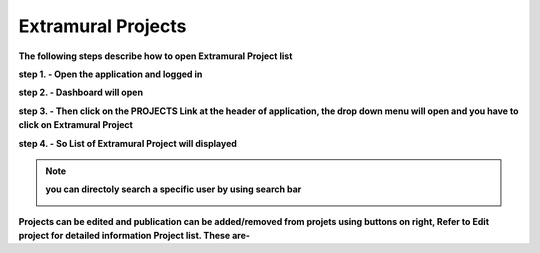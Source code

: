 Extramural Projects
===================

**The following steps describe how to open Extramural Project list**

**step 1. - Open the application and logged in**

**step 2. - Dashboard will open**

.. image:: screenshot/Admin_Dashboard.JPG

**step 3. - Then click on the PROJECTS Link at the header of application, the drop down menu will open and you have to click on Extramural Project**

.. image:: Extramural_pics/1.jpg

**step 4. - So List of Extramural Project will displayed**

.. image:: Extramural_pics/extramural_list.jpg

.. note:: **you can directoly search a specific user by using search bar**

            .. image:: Extramural_pics/search_extramural.jpg
            
            
**Projects can be edited and publication can be added/removed from projets using buttons on right, Refer to Edit project for detailed information   Project list. These are-**



